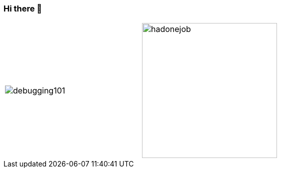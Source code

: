 === Hi there 👋

[cols="a,a", frame="none", grid="none"]
|===
.^|image::images/debuglife/debugging101.gif[]
.^|image::images/progmess.jpg[hadonejob, height=270]
|===

////
W4li8/W4li8 is a ✨ _special_ ✨ repository because its `README.md` (this file) appears on your GitHub profile.

Here are some ideas to get you started:

- 🔭 I’m currently working on ...
- 🌱 I’m currently learning ...
- 👯 I’m looking to collaborate on ...
- 🤔 I’m looking for help with ...
- 💬 Ask me about ...
- 📫 How to reach me: ...
- 😄 Pronouns: ...
- ⚡ Fun fact: ...
////